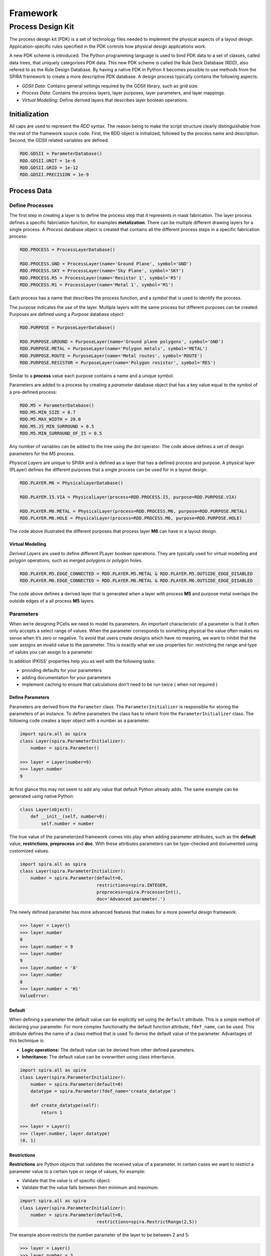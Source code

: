#########
Framework
#########



******************
Process Design Kit
******************

The process design kit (PDK) is a set of technology files needed to implement
the physical aspects of a layout design. Application-specific rules specified
in the PDK controls how physical design applications work.

A new PDK scheme is introduced. The Python programming language is used to
bind PDK data to a set of classes, called data trees, that uniquely categorises
PDK data. This new PDK scheme is called the Rule Deck Database (RDD), also
refered to as the Rule Design Database. By having a native PDK in Python it
becomes possible to use methods from the SPiRA framework to create a
more descriptive PDK database. A design process typically contains the
following aspects:

* *GDSII Data*: Contains general settings required by the GDSII library, such as grid size.
* *Process Data*: Contains the process layers, layer purposes, layer parameters, and layer mappings.
* *Virtual Modelling*: Define derived layers that describes layer boolean operations.


Initialization
==============

All caps are used to represent the *RDD* syntax. The reason being to make the
script structure clearly distinguishable from the rest of the framework source
code. First, the RDD object is initialized, followed by the process name and
description. Second, the GDSII related variables are defined.

.. code-block:: python

    RDD.GDSII = ParameterDatabase()
    RDD.GDSII.UNIT = 1e-6
    RDD.GDSII.GRID = 1e-12
    RDD.GDSII.PRECISION = 1e-9


Process Data
============

.. ---------- Define Processes ----------

Define Processes
----------------

The first step in creating a layer is to define the process step that
it represents in mask fabrication. The layer process defines a specific
fabrciation function, for examples **metalization**. There can be multiple
different drawing layers for a single process. A *Process* database object
is created that contains all the different process steps in a specific
fabrication process:

.. code-block:: python

    RDD.PROCESS = ProcessLayerDatabase()

    RDD.PROCESS.GND = ProcessLayer(name='Ground Plane', symbol='GND')
    RDD.PROCESS.SKY = ProcessLayer(name='Sky Plane', symbol='SKY')
    RDD.PROCESS.R5 = ProcessLayer(name='Resistor 1', symbol='R5')
    RDD.PROCESS.M1 = ProcessLayer(name='Metal 1', symbol='M1')

Each process has a name that describes the process function, and
a *symbol* that is used to identify the process.

.. ---------- Define Purposes ----------

The purpose indicates the use of the layer. Multiple layers with
the same process but different purposes can be created. Purposes are defined
using a *Purpose* database object:

.. code-block:: python

    RDD.PURPOSE = PurposeLayerDatabase()

    RDD.PURPOSE.GROUND = PurposeLayer(name='Ground plane polygons', symbol='GND')
    RDD.PURPOSE.METAL = PurposeLayer(name='Polygon metals', symbol='METAL')
    RDD.PURPOSE.ROUTE = PurposeLayer(name='Metal routes', symbol='ROUTE')
    RDD.PURPOSE.RESISTOR = PurposeLayer(name='Polygon resistor', symbol='RES')

Similar to a **process** value each purpose contains a name and a unique symbol.

.. ---------- Process Parameters ----------

Parameters are added to a process by creating a *parameter* database object
that has a key value equal to the symbol of a pre-defined process:

.. code-block:: python

    RDD.M5 = ParameterDatabase()
    RDD.M5.MIN_SIZE = 0.7
    RDD.M5.MAX_WIDTH = 20.0
    RDD.M5.J5_MIN_SURROUND = 0.5
    RDD.M5.MIN_SURROUND_OF_I5 = 0.5

Any number of variables can be added to the tree using the dot operator.
The code above defines a set of design parameters for the *M5* process.

.. ---------- Physical Layers ----------

*Physical Layers* are unique to SPiRA and is defined as a layer that has a
defined process and purpose. A physical layer (PLayer) defines the different
purposes that a single process can be used for in a layout design.

.. code-block:: python

    RDD.PLAYER.M6 = PhysicalLayerDatabase()

    RDD.PLAYER.I5.VIA = PhysicalLayer(process=RDD.PROCESS.I5, purpose=RDD.PURPOSE.VIA)

    RDD.PLAYER.M6.METAL = PhysicalLayer(process=RDD.PROCESS.M6, purpose=RDD.PURPOSE.METAL)
    RDD.PLAYER.M6.HOLE = PhysicalLayer(process=RDD.PROCESS.M6, purpose=RDD.PURPOSE.HOLE)

The code above illustrated the different purposes that process layer
**M6** can have in a layout design.

Virtual Modelling
~~~~~~~~~~~~~~~~~

*Derived Layers* are used to define different PLayer boolean operations.
They are typically used for virtual modelling and polygon operations,
such as merged polygons or polygon holes.

.. code-block:: python

    RDD.PLAYER.M5.EDGE_CONNECTED = RDD.PLAYER.M5.METAL & RDD.PLAYER.M5.OUTSIDE_EDGE_DISABLED
    RDD.PLAYER.M6.EDGE_CONNECTED = RDD.PLAYER.M6.METAL & RDD.PLAYER.M6.OUTSIDE_EDGE_DISABLED

The code above defines a derived layer that is generated when a layer with
process **M5** and purpose metal overlaps the outside edges of a all
process **M5** layers.


.. ---------------------------------------------------------------


Parameters
----------

When we’re designing PCells we need to model its parameters. An important characteristic
of a parameter is that it often only accepts a select range of values. When the parameter
corresponds to something physical the value often makes no sense when it’s zero or negative.
To avoid that users create designs which have no meaning, we want to inhibit that the user
assigns an invalid value to the parameter. This is exactly what we use properties for:
restricting the range and type of values you can assign to a parameter

In addition IPKISS’ properties help you as well with the following tasks:

* providing defaults for your parameters
* adding documentation for your parameters
* implement caching to ensure that calculations don’t need to be run twice ( when not required )

Define Parameters
~~~~~~~~~~~~~~~~~

Parameters are derived from the ``Parameter`` class. The
``ParameterInitializer`` is responsible for storing the parameters of an
instance. To define parameters the class has to inherit from the ``ParameterInitializer``
class. The following code creates a layer object with a number as a parameter.

.. code-block:: python

    import spira.all as spira
    class Layer(spira.ParameterInitializer):
        number = spira.Parameter()

    >>> layer = Layer(number=9)
    >>> layer.number
    9

At first glance this may not seem to add any value that default Python already adds.
The same example can be generated using native Python:

.. code-block:: python

    class Layer(object):
        def __init__(self, number=0):
            self.number = number

The true value of the parameterized framework comes into play when adding
parameter attributes, such as the **default** value, **restrictions**,
**preprocess** and **doc**. With these attributes parameters can be
type-checked and documented using customized values.

.. code-block:: python

    import spira.all as spira
    class Layer(spira.ParameterInitializer):
        number = spira.Parameter(default=0,
                                 restrictions=spira.INTEGER,
                                 preprocess=spira.ProcessorInt(),
                                 doc='Advanced parameter.')

The newly defined parameter has more advanced features that makes for
a more powerful design framework:

.. code-block:: python

    >>> layer = Layer()
    >>> layer.number
    0
    >>> layer.number = 9
    >>> layer.number
    9
    >>> layer.number = '8'
    >>> layer.number
    8
    >>> layer.number = 'Hi'
    ValueError:


Default
~~~~~~~

When defining a parameter the default value can be explicitly set using
the ``default`` attribute. This is a simple method of declaring your parameter.
For more complex functionality the default function attribute, ``fdef_name``,
can be used. This attribute defines the name of a class method that is used To
derive the default value of the parameter. Advantages of this technique is:

* **Logic operations:** The default value can be derived from other defined parameters.
* **Inheritance:** The default value can be overwritten using class inheritance.


.. code-block:: python

    import spira.all as spira
    class Layer(spira.ParameterInitializer):
        number = spira.Parameter(default=0)
        datatype = spira.Parameter(fdef_name='create_datatype')

        def create_datatype(self):
            return 1

    >>> layer = Layer()
    >>> (layer.number, layer.datatype)
    (0, 1)


Restrictions
~~~~~~~~~~~~

**Restrictions** are Python objects that validates the received value of a parameter.
In certain cases we want to restrict a parameter value to a certain type or range
of values, for example:

* Validate that the value is of specific object.
* Validate that the value falls between then minimum and maximum.

.. code-block:: python

    import spira.all as spira
    class Layer(spira.ParameterInitializer):
        number = spira.Parameter(default=0,
                                 restrictions=spira.RestrictRange(2,5))

The example above restricts the number parameter of the layer to be between 2 and 5:

.. code-block:: python

    >>> layer = Layer()
    >>> layer.number = 3
    3
    >>> layer.number = 1
    ValueError:

Preprocessors
~~~~~~~~~~~~~

**Preprocessors** converts a received value before assigning it to the parameter.
Preprocessors are typically used to convert a value of invalid type to one of
a valid type, such as converting a float to an integer.

Cache
~~~~~

SPiRA automatically caches parameters once they have been initialized.
When using class methods to define default parameters using the ``fdef_name``
attribute, the value is stored when called for the first time. Calling this
value for the second time will not lead to a re-calculation, but rather the
value will be retrieved from the cached dictionary.

The cache is automatically cleared when **any** parameter in the class is
updated, since other parameters might be dependent on the changed parameters.

.. ---------------------------------------------------------------

Parameterized Cells
-------------------

The SPiRA definition of a Parameterized Cell (PCell) in general terms:

    A PCell is a cell that defines how layout elementals must be generated.
    When instantiated it constructs itself according to the defined parameters.

GDSII layouts encapsulate elemental design in the visual domain. Parameterized cells encapsulates elementals in the programming domain, and utilizes this domain to map external data to elementals.
This external data can be data from the PDK or values extracted from an already designed layout using simulation software, such as InductEx.
The SPiRA framework uses a scripting framework approach to connect the visual domain with a programming domain.
The implemented architecture of SPiRA mimics the physical layout patterns implicit in hand-designed layouts.
This framework architecture evolved by developing code heuristics that emerged from the process of creating a PCell.

Creating a PCell is done by defining the elements and parameters required to create the desired layout.
The relationship between the elements and parameters are described in a template format.
Template design is an innate feature of parameterizing cell layouts.
This heuristic concludes to develop a framework to effectively describe the different constituents of a PCell, rather than developing an API.
The SPiRA framework was built from the following concepts:

1. **Defining Element Shapes** This step defines the geometrical shapes from which an element polygon is generated.
The supported shapes are rectangles, triangles, circles, as well as regular and irregular polygons.
Each of these shapes has a set of parameters that control the pattern dimensions, e.g. the parameterized rectangle has two parameters, width and length , that defines its length and width, respectively.

2. **Element Shape Transformations** This step describes the relation between the elements through a set of operations, that includes transformations of a shape in the x-y plane.
Transforming an element involves: movement with a specific offset relative to its original location, rotation of a shape around its center with a specific angle,
reflection of a shape around a idefined line, and aligning a shape to another shape with a specific offset and angle.

3. **PDK Binding** The final step is binding data from the PDK to each created pattern. In SPiRA data from the PDK is parsed into the RDD.
From this database the required process data can be linked to any specific pattern, such as the layer type of the defined rectangle, by defining
parameters and placing design restrictions on them.

Shapes
~~~~~~


.. code-block:: python

    class ShapeExample(spira.Cell):

        def create_elementals(self, elems):
            pts = [[0, 0], [2, 2], [2, 6], [-6, 6], [-6, -6], [-4, -4], [-4, 4], [0, 4]]
            shape = spira.Shape(points=pts)
            elems += spira.Polygon(shape=shape, layer=spira.Layer(1))
            return elems


Elements
~~~~~~~~

In the aboth example the ``spira.Polygon`` class was used to connect the shape with GDSII-related data, such as a layer number.
This is the purpose of elementals; to wrap geometry data with GDSII layout data.
In SPiRA the following elementals are defined:

* **Polygon**: Connects a shape object with layout data (layer number, datatype).
* **Label**: Generates text data in a GDSII layout.
* **SRef**: A structure references, or sometimes called a cell reference, refers to another cell object, but with difference transformations.

There are other special shapes that can be used in the pattern creation.
These shapes are mainly a combination polygons and relations between polygons.
These special shapes are referenced as if they represent a single shape and its outline is determined by its bounding box dimensions.
The following elemental groups are defined in the SPiRA framework:

* **Cells**: Is the most generic group that binds different parameterized elementals or clusters, while conserving the geometrical relations between these polygons or clusters.
* **Group**: A set of elementals can be grouped in a logical container, called ``Group``.
* **Ports**: A port is simply a polygon with a label on a dedicated process layer. Typically, port elementals are placed on conducting metal layers.
* **Routes**: A route is defined as a cell that consists of a polygon elemental and a set of edge ports, that resembles a path-like structure.

Group
~~~~~

Groups are used to apply an operation on a set of polygons, such a retrieving their combined bounding box.
The following example illistrated the use of ``Group`` to generate a metal bounding box around a set of polygons:

.. code-block:: python

    class GroupExample(spira.Cell):

        def create_elementals(self, elems):

            group = spira.Group()
            group += spira.Rectangle(p1=(0,0), p2=(10,10), layer=spira.Layer(1))
            group += spira.Rectangle(p1=(0,15), p2=(10,30), layer=spira.Layer(1))

            group.transform(spira.Rotation(45))

            elems += group

            bbox_shape = group.bbox_info.bounding_box(margin=1)
            elems += spira.Polygon(shape=bbox_shape, layer=spira.Layer(2))

            return elems

Ports
~~~~~

Port objects are unique to the SPiRA framework and are mainly used for connection purposes.

.. code-block:: python

    class PortExample(spira.Cell):

        def create_elementals(self, elems):
            elems += spira.Rectangle(p1=(0,0), p2=(20,5), layer=spira.Layer(1))
            return elems

        def create_ports(self, ports):
            ports += spira.Port(name='P1', midpoint=(0,2.5), orientation=180)
            ports += spira.Port(name='P2', midpoint=(20,2.5), orientation=0)
            return ports

Routes
~~~~~~

Routes are used to generate polygon paths between two port ports.
SPiRA offers a variety of different routes that can be generated depending on the
relative port positionSPiRA offers a variety of different routes that can be generated depending on the
relative port positions and the user requirements.

.. code-block:: python

    class RouteExample(spira.Cell):

        def create_elements(self, elems):
            elems += spira.RouteStraight()
            return elems


PCell creation is broken down into the following basic steps:

.. code-block:: python

    class PCell(spira.Cell):
        """ My first parameterized cell. """

        # Define parameters here.
        number = spira.IntegerParameter(default=0, doc=’Parameter example number.’)

        def create_elementals(self, elems):
            # Define elementals here.
            return elems

        def create_ports(self, ports):
            # Define ports here.
            return ports

.. code-block:: python

    >>> pcell = PCell()
    [SPiRA: Cell] (name ’PCell’, elementals 0, ports 0)
    >>> pcell.number
    0
    >>> pcell.__doc__
    My first parameterized cell.
    >>> pcell.number.__doc__
    Parameter example number.

The most basic SPiRA template to generate a PCell is shown above, and consists of three parts:

1. Create a new cell by inheriting from ``spira.Cell``. This connects the class to the SPiRA framework when constructed.

2. Define the PCell parameters as class attributes.

3. Elementals and ports are defined in the ``create_elementals`` and ``create_ports`` class methods, which is automatically added to the cell instance.
   The create methods are special SPiRA class methods that specify how the parameters are used to create the cell.


.. code-block:: python

    class Box(spira.Cell):

        width = param. NumberField(default=1)
        height = param. NumberField(default=1)
        gds_layer = param. LayerField(number=0, datatype=0)

        def create_elementals(self, elems):
            shape = shapes.BoxShape(width=self.width, height=self.height)
            elems += spira.Polygon(shape=shape, gds_layer=self.gds_layer)
            return elems

        def create_ports(self, ports):
            ports += spira.Port(name='Input', midpoint=(-0.5,0), orientation=90)
            ports += spira.Port(name='Output', midpoint=(0.5,0), orientation=270)
            return ports

.. code-block:: python

    >>> box = Box()
    [SPiRA: Cell] (name ’Box ’, width 1, height 1, number 0, datatype 0)
    >>> box.width
    1
    >>> box. height
    1
    >>> box. gds_layer
    [SPiRA Layer] (name ’’, number 0, datatype 0)


The above example illustrates constructing a parameterized box using the proposed framework:
First, defining the parameters that the user would want to change when creating a box instance.
Here, three parameter are given namely, the width, the height and the layer properties for GDSII construction.
Second, a shape is generated from the defined parameters using the shape module.
Third, this box shape is added as a polygon elemental to the cell instance.
This polygon takes the shape and connects it to a set of methods responsible for converting it to a GDSII elemental.
Fourth, two terminal ports are added to the left and right edges of the box, with their directions pointing away from the polygon interior.


Validate-by-Design
------------------



